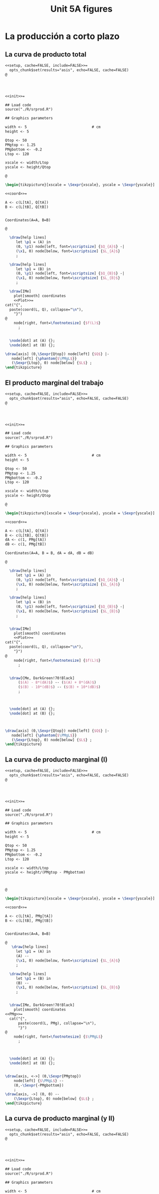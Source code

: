 #+STARTUP: indent hidestars content

#+TITLE: Unit 5A figures



#+OPTIONS: header-args: latex :exports source :eval no :mkdirp yes

* La producción a corto plazo


** La curva de producto total

#+begin_src latex :tangle fig-5A_1004-cp01.Rnw :noweb no
<<setup, cache=FALSE, include=FALSE>>=
  opts_chunk$set(results="asis", echo=FALSE, cache=FALSE)
@




<<init>>=

## Load code
source("./R/srprod.R")

## Graphics parameters

width <- 5                              # cm
height <- 5

Qtop <- 50
PMgtop <- 1.25
PMgbottom <- -0.2
Ltop <- 120

xscale <- width/Ltop
yscale <- height/Qtop

@

\begin{tikzpicture}[xscale = \Sexpr{xscale}, yscale = \Sexpr{yscale}]

<<coord>>=

A <- c(L[tA], Q[tA])
B <- c(L[tB], Q[tB])


Coordinates(A=A, B=B)

@

  \draw[help lines]
     let \p1 = (A) in
     (0, \y1) node[left, font=\scriptsize] {$Q_{A}$} -|
     (\x1, 0) node[below, font=\scriptsize] {$L_{A}$}
     ;

  \draw[help lines]
     let \p1 = (B) in
     (0, \y1) node[left, font=\scriptsize] {$Q_{B}$} -|
     (\x1, 0) node[below, font=\scriptsize] {$L_{B}$}
     ;

  \draw[IMe]
    plot[smooth] coordinates
    <<Plot>>=
cat("{",
  paste(coord(L, Q), collapse="\n"),
    "}")
@
    node[right, font=\footnotesize] {$f(L)$}
      ;


  \node[dot] at (A) {};
  \node[dot] at (B) {};

\draw[axis] (0,\Sexpr{Qtop}) node[left] {$Q$} |-
   node[left] {\phantom{$\PMgL$}}
   (\Sexpr{Ltop}, 0) node[below] {$L$} ;
\end{tikzpicture}

#+end_src


** El producto marginal del trabajo

#+begin_src latex :tangle fig-5A_1004-cp03.Rnw :noweb no
<<setup, cache=FALSE, include=FALSE>>=
  opts_chunk$set(results="asis", echo=FALSE, cache=FALSE)
@




<<init>>=

## Load code
source("./R/srprod.R")

## Graphics parameters

width <- 5                              # cm
height <- 5

Qtop <- 50
PMgtop <- 1.25
PMgbottom <- -0.2
Ltop <- 120

xscale <- width/Ltop
yscale <- height/Qtop

@

\begin{tikzpicture}[xscale = \Sexpr{xscale}, yscale = \Sexpr{yscale}]

<<coord>>=

A <- c(L[tA], Q[tA])
B <- c(L[tB], Q[tB])
dA <- c(1, PMg[tA])
dB <- c(1, PMg[tB])

Coordinates(A=A, B = B, dA = dA, dB = dB)

@

  \draw[help lines]
     let \p1 = (A) in
     (0, \y1) node[left, font=\scriptsize] {$Q_{A}$} -|
     (\x1, 0) node[below, font=\scriptsize] {$L_{A}$}
     ;

  \draw[help lines]
     let \p1 = (B) in
     (0, \y1) node[left, font=\scriptsize] {$Q_{B}$} -|
     (\x1, 0) node[below, font=\scriptsize] {$L_{B}$}
     ;


  \draw[IMe]
    plot[smooth] coordinates
    <<Plot>>=
cat("{",
  paste(coord(L, Q), collapse="\n"),
    "}")
@
    node[right, font=\footnotesize] {$f(L)$}
      ;


  \draw[CMe, DarkGreen!70!Black]
      ($(A) - 8*(dA)$) -- ($(A) + 8*(dA)$)
      ($(B) - 10*(dB)$) -- ($(B) + 10*(dB)$)
      ;



  \node[dot] at (A) {};
  \node[dot] at (B) {};



\draw[axis] (0,\Sexpr{Qtop}) node[left] {$Q$} |-
   node[left] {\phantom{$\PMgL$}}
   (\Sexpr{Ltop}, 0) node[below] {$L$} ;
\end{tikzpicture}

#+end_src


** La curva de producto marginal (I)

#+begin_src latex :tangle fig-5A_1004-cp06.Rnw :noweb no
<<setup, cache=FALSE, include=FALSE>>=
  opts_chunk$set(results="asis", echo=FALSE, cache=FALSE)
@




<<init>>=

## Load code
source("./R/srprod.R")

## Graphics parameters

width <- 5                              # cm
height <- 5

Qtop <- 50
PMgtop <- 1.25
PMgbottom <- -0.2
Ltop <- 120

xscale <- width/Ltop
yscale <- height/(PMgtop - PMgbottom)



@

\begin{tikzpicture}[xscale = \Sexpr{xscale}, yscale = \Sexpr{yscale}]

<<coord>>=

A <- c(L[tA], PMg[tA])
B <- c(L[tB], PMg[tB])


Coordinates(A=A, B=B)

@
   \draw[help lines]
     let \p1 = (A) in
     (A) --
     (\x1, 0) node[below, font=\scriptsize] {$L_{A}$}
     ;

  \draw[help lines]
     let \p1 = (B) in
     (B) --
     (\x1, 0) node[below, font=\scriptsize] {$L_{B}$}
     ;


  \draw[IMe, DarkGreen!70!Black]
    plot[smooth] coordinates
<<PMg>>=
  cat("{",
      paste(coord(L, PMg), collapse="\n"),
      "}")
@
    node[right, font=\footnotesize] {$\PMgL$}
      ;



  \node[dot] at (A) {};
  \node[dot] at (B) {};


\draw[axis, <->] (0,\Sexpr{PMgtop})
    node[left] {$\PMgL$} --
    (0,-\Sexpr{-PMgbottom})
    ;
\draw[axis, ->] (0, 0) --
    (\Sexpr{Ltop}, 0) node[below] {$L$} ;
\end{tikzpicture}

#+end_src


** La curva de producto marginal (y II)

#+begin_src latex :tangle fig-5A_1004-cp06a.Rnw :noweb no
<<setup, cache=FALSE, include=FALSE>>=
  opts_chunk$set(results="asis", echo=FALSE, cache=FALSE)
@




<<init>>=

## Load code
source("./R/srprod.R")

## Graphics parameters

width <- 5                              # cm
height <- 5

Qtop <- 50
PMgtop <- 1.25
PMgbottom <- -0.2
Ltop <- 120

xscale <- width/Ltop
yscale <- height/(PMgtop - PMgbottom)



@

\begin{tikzpicture}[xscale = \Sexpr{xscale}, yscale = \Sexpr{yscale}]

<<coord>>=

C <- c(L[tC], PMg[tC])
D <- c((L[tD0] + L[tD1])/2, (PMg[tD0] + PMg[tD1])/2)


Coordinates(C=C, D=D)

@

  %% \draw[help lines]
  %%    let \p1 = (D) in
  %%    (\x1, 0) node[below, font=\scriptsize] {$L_{D}$}
  %%    ;

  \draw[help lines]
     let \p1 = (C) in
     (C) --
     (\x1, 0) node[below, font=\scriptsize] {$L_{C}$}
     ;

  \draw[IMe, DarkGreen!70!Black]
    plot[smooth] coordinates
<<PMg>>=
  cat("{",
      paste(coord(L, PMg), collapse="\n"),
      "}")
@
    node[right, font=\footnotesize] {$\PMgL$}
      ;



  \node[dot] at (C) {};
  %% \node[dot] at (D) {};


\draw[axis, <->] (0,\Sexpr{PMgtop})
    node[left] {$\PMgL$} --
    (0,-\Sexpr{-PMgbottom})
    ;
\draw[axis, ->] (0, 0) --
    (\Sexpr{Ltop}, 0) node[below] {$L$} ;
\end{tikzpicture}

#+end_src


** Eficiencia técnica (I)

#+begin_src latex :tangle fig-5A_1004-cp06b.Rnw :noweb no
<<setup, cache=FALSE, include=FALSE>>=
  opts_chunk$set(results="asis", echo=FALSE, cache=FALSE)
@




<<init>>=

## Load code
source("./R/srprod.R")

## Graphics parameters

width <- 5                              # cm
height <- 5

Qtop <- 50
PMgtop <- 1.25
PMgbottom <- -0.2
Ltop <- 120

xscale <- width/Ltop
yscale <- height/(PMgtop - PMgbottom)



@

\begin{tikzpicture}[xscale = \Sexpr{xscale}, yscale = \Sexpr{yscale}]

<<coord>>=

C <- c(L[tC], PMg[tC])
D <- c((L[tD0] + L[tD1])/2, (PMg[tD0] + PMg[tD1])/2)


Coordinates(C=C, D=D)

@

  \draw[help lines]
     let \p1 = (D) in
     (\x1, 0) node[below, font=\scriptsize] {$L_{D}$}
     ;

  %% \draw[help lines]
  %%    let \p1 = (C) in
  %%    (C) --
  %%    (\x1, 0) node[below, font=\scriptsize] {$L_{C}$}
  %%    ;

  \draw[IMe, DarkGreen!70!Black]
    plot[smooth] coordinates
<<PMg>>=
  cat("{",
      paste(coord(L, PMg), collapse="\n"),
      "}")
@
    node[right, font=\footnotesize] {$\PMgL$}
      ;



  %% \node[dot] at (C) {};
  \node[dot] at (D) {};


\draw[axis, <->] (0,\Sexpr{PMgtop})
    node[left] {$\PMgL$} --
    (0,-\Sexpr{-PMgbottom})
    ;
\draw[axis, ->] (0, 0) --
    (\Sexpr{Ltop}, 0) node[below] {$L$} ;
\end{tikzpicture}

#+end_src


** Eficiencia técnica (y II)

#+begin_src latex :tangle fig-5A_1004-cp08.Rnw :noweb no
<<setup, cache=FALSE, include=FALSE>>=
  opts_chunk$set(results="asis", echo=FALSE, cache=FALSE)
@

<<init>>=

## Load code
source("./R/srprod.R")

## Graphics parameters

width <- 5                              # cm
height <- 5

Qtop <- 42
PMgtop <- 1.25
PMgbottom <- -0.2
Ltop <- 120

xscale <- width/Ltop
yscale <- height/Qtop


@

\begin{tikzpicture}[xscale = \Sexpr{xscale}, yscale = \Sexpr{yscale}]

<<coord>>=

tI <- N - 2

I <- c(L[tI], Q[tI])
D <- c((L[tD0] + L[tD1])/2, (Q[tD0] + Q[tD1])/2)

tE <- which.min(abs (Q[1:tD0] - Q[tI]))
E <- c(L[tE], Q[tE])

Coordinates(D=D, I = I, E = E)


@

  \draw[help lines]
     let \p1 = (D) in
     (D) --
     (\x1, 0) node[below, font=\scriptsize] {$L_{D}$}
     ;

  \draw[help lines]
     let \p1 = (I) in
     (0, \y1) -|
     (\x1, 0) node[below, font=\scriptsize] {$L_{1}$}
     ;

   \draw[help lines]
     let \p1 = (E) in
     (E) --
     (\x1, 0) node[below, font=\scriptsize] {$L_{2}$}
     ;


  \draw[IMe]
    plot[smooth] coordinates
    <<Plot>>=
cat("{",
  paste(coord(L, Q), collapse="\n"),
    "}")
@
    node[right, font=\footnotesize] {$f(L)$}
      ;


  \draw[CMe, DarkGreen!70!Black]
      ($(D) - 9*(1, 0)$) -- ($(D) + 9*(1, 0)$)
      ;



  \node[dot] at (I) {};
  \node[dot] at (D) {};
  \node[dot] at (E) {};

\draw[axis] (0,\Sexpr{Qtop}) node[left] {$Q$} |-
   node[left] {\phantom{$\PMgL$}}
   (\Sexpr{Ltop}, 0) node[below] {$L$} ;
\end{tikzpicture}

#+end_src


** Producto medio del trabajo

#+begin_src latex :tangle fig-5A_1004-cp02.Rnw :noweb no
<<setup, cache=FALSE, include=FALSE>>=
  opts_chunk$set(results="asis", echo=FALSE, cache=FALSE)
@




<<init>>=


## Load code
source("./R/srprod.R")

## Graphics parameters

width <- 5                              # cm
height <- 5

Qtop <- 50
PMgtop <- 1.25
PMgbottom <- -0.2
Ltop <- 120

xscale <- width/Ltop
yscale <- height/Qtop



@

\begin{tikzpicture}[xscale = \Sexpr{xscale}, yscale = \Sexpr{yscale}]

<<coord>>=

A <- c(L[tA], Q[tA])
B <- c(L[tB], Q[tB])


Coordinates(A=A, B=B)



@

  \draw[help lines]
     let \p1 = (A) in
     (0, \y1) node[left, font=\scriptsize] {$Q_{A}$} -|
     (\x1, 0) node[below, font=\scriptsize] {$L_{A}$}
     ;

  \draw[help lines]
     let \p1 = (B) in
     (0, \y1) node[left, font=\scriptsize] {$Q_{B}$} -|
     (\x1, 0) node[below, font=\scriptsize] {$L_{B}$}
     ;


  \draw[IMe]
    plot[smooth] coordinates
    <<Plot>>=
cat("{",
  paste(coord(L, Q), collapse="\n"),
    "}")
@
    node[right, font=\footnotesize] {$f(L)$}
      ;

  \draw[CMe]
      (0, 0) -- (A)
      (0, 0) -- (B)
      ;


  \node[dot] at (A) {};
  \node[dot] at (B) {};


\draw[axis] (0,\Sexpr{Qtop}) node[left] {$Q$} |-
   node[left] {\phantom{$\PMgL$}}
    (\Sexpr{Ltop}, 0) node[below] {$L$} ;
\end{tikzpicture}

#+end_src


** La curva de producto medio

#+begin_src latex :tangle fig-5A_1004-cp07.Rnw :noweb no
<<setup, cache=FALSE, include=FALSE>>=
  opts_chunk$set(results="asis", echo=FALSE, cache=FALSE)
@




<<init>>=

## Load code
source("./R/srprod.R")

## Graphics parameters

width <- 5                              # cm
height <- 5

Qtop <- 50
PMgtop <- 1.25
PMgbottom <- -0.2
Ltop <- 120

xscale <- width/Ltop
yscale <- height/PMgtop

@

\begin{tikzpicture}[xscale = \Sexpr{xscale}, yscale = \Sexpr{yscale}]

<<coord>>=

A <- c(L[tA], PMe[tA])
B <- c(L[tB], PMe[tB])


Coordinates(A=A, B=B)


@

  \draw[help lines]
     let \p1 = (A) in
     (A) --
     (\x1, 0) node[below, font=\scriptsize] {$L_{A}$}
     ;

  \draw[help lines]
     let \p1 = (B) in
     (B) --
     (\x1, 0) node[below, font=\scriptsize] {$L_{B}$}
     ;

  \draw[IMe, Brown]
    plot[smooth] coordinates
<<PMe>>=
  cat("{",
      paste(coord(L, PMe), collapse="\n"),
      "}")
@
    node[right, font=\footnotesize] {$\PMeL$}
    ;


  \node[dot] at (A) {};
  \node[dot] at (B) {};


\draw[axis, <-] (0,\Sexpr{PMgtop})
    node[left] {$\PMeL$} --
    (0,0) node[left] {\phantom{$\PMgL$}}
    ;
\draw[axis, ->] (0, 0) --
    (\Sexpr{Ltop}, 0) node[below] {$L$} ;
\end{tikzpicture}

#+end_src


** Producto total, medio y marginal (I)

#+begin_src latex :tangle fig-5A_1004-cp05.Rnw :noweb no
<<setup, cache=FALSE, include=FALSE>>=
  opts_chunk$set(results="asis", echo=FALSE, cache=FALSE)
@




<<init>>=

## Load code
source("./R/srprod.R")

## Graphics parameters

width <- 5                              # cm
height <- 5

Qtop <- 50
PMgtop <- 1.25
PMgbottom <- -0.2
Ltop <- 120

xscale <- width/Ltop
yscale <- height/(PMgtop - PMgbottom)



@

\begin{tikzpicture}[xscale = \Sexpr{xscale}, yscale = \Sexpr{yscale}]

<<coord>>=

E <- c((L[tE0] + L[tE1])/2, (PMg[tE0] + PMg[tE1])/2)
D <- c((L[tD0] + L[tD1])/2, 0)

Coordinates(D=D, E = E)


@

  \draw[help lines]
     let \p1 = (D) in
     (\x1, 0) node[below, font=\scriptsize] {$L_{D}$}
     ;

  \draw[help lines]
     let \p1 = (E) in
     (E) --
     (\x1, 0) node[below, font=\scriptsize] {$L_{E}$}
     ;

  \draw[IMe, Brown]
    plot[smooth] coordinates
    <<PMe>>=
cat("{",
  paste(coord(L, PMe), collapse="\n"),
    "}")
@
    node[right, font=\footnotesize] {$\PMeL$}
      ;

  \draw[IMe, DarkGreen!70!Black]
    plot[smooth] coordinates
    <<PMg>>=
cat("{",
  paste(coord(L, PMg), collapse="\n"),
    "}")
@
    node[right, font=\footnotesize] {$\PMgL$}
      ;



  \node[dot] at (D) {};
  \node[dot] at (E) {};


\draw[axis, <->] (0,\Sexpr{PMgtop})
    node[left, align=left] {$\PMeL$ \\ $\PMgL$} --
    (0,-\Sexpr{-PMgbottom})
    ;
\draw[axis, ->] (0, 0) --
    (\Sexpr{Ltop}, 0) node[below] {$L$} ;
\end{tikzpicture}

#+end_src


** Producto total, medio y marginal (y II)

#+begin_src latex :tangle fig-5A_1004-cp04.Rnw :noweb no
<<setup, cache=FALSE, include=FALSE>>=
  opts_chunk$set(results="asis", echo=FALSE, cache=FALSE)
@

<<init>>=

## Load code
source("./R/srprod.R")

## Graphics parameters

width <- 5                              # cm
height <- 5

Qtop <- 50
PMgtop <- 1.25
PMgbottom <- -0.2
Ltop <- 120

xscale <- width/Ltop
yscale <- height/Qtop


@

\begin{tikzpicture}[xscale = \Sexpr{xscale}, yscale = \Sexpr{yscale}]

<<coord>>=

E <- c((L[tE0] + L[tE1])/2, (Q[tE0] + Q[tE1])/2)
D <- c((L[tD0] + L[tD1])/2, (Q[tD0] + Q[tD1])/2)
dE <- c(1, E[2] / E[1])
Coordinates(D=D, E = E, dE=dE)


@

  \draw[help lines]
     let \p1 = (D) in
     (0, \y1) node[left, font=\scriptsize] {$Q_{D}$} -|
     (\x1, 0) node[below, font=\scriptsize] {$L_{D}$}
     ;

  \draw[help lines]
     let \p1 = (E) in
     (0, \y1) node[left, font=\scriptsize] {$Q_{E}$} -|
     (\x1, 0) node[below, font=\scriptsize] {$L_{E}$}
     ;

  \draw[IMe]
    plot[smooth] coordinates
    <<Plot>>=
cat("{",
  paste(coord(L, Q), collapse="\n"),
    "}")
@
    node[right, font=\footnotesize] {$f(L)$}
      ;

  \draw[CMe]
      (0, 0) -- (E)
      ;

  \draw[CMe, DarkGreen!70!Black]
      ($(E) - 7*(dE)$) -- ($(E) + 7*(dE)$)
      ($(D) - 10*(1, 0)$) -- ($(D) + 10*(1, 0)$)
      ;



  \node[dot] at (E) {};
  \node[dot] at (D) {};

\draw[axis] (0,\Sexpr{Qtop}) node[left] {$Q$} |-
   node[left] {\phantom{$\PMgL$}}
   (\Sexpr{Ltop}, 0) node[below] {$L$} ;
\end{tikzpicture}

#+end_src
